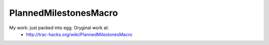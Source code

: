 PlannedMilestonesMacro
======================

My work: just packed into egg. Oryginal work at:
 * http://trac-hacks.org/wiki/PlannedMilestonesMacro
